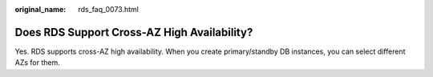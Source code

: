 :original_name: rds_faq_0073.html

.. _rds_faq_0073:

Does RDS Support Cross-AZ High Availability?
============================================

Yes. RDS supports cross-AZ high availability. When you create primary/standby DB instances, you can select different AZs for them.
